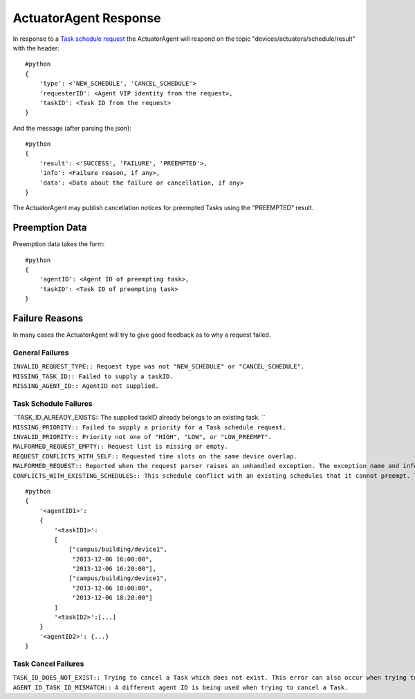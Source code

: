 .. _ActuatorScheduleResponse:
ActuatorAgent Response
----------------------

In response to a `Task schedule request <ActuatorScheduleRequest>`__ the
ActuatorAgent will respond on the topic
"devices/actuators/schedule/result" with the header:

::

    #python
    {
        'type': <'NEW_SCHEDULE', 'CANCEL_SCHEDULE'>
        'requesterID': <Agent VIP identity from the request>,
        'taskID': <Task ID from the request>
    }

And the message (after parsing the json):

::

    #python
    {
        'result': <'SUCCESS', 'FAILURE', 'PREEMPTED'>,
        'info': <Failure reason, if any>,
        'data': <Data about the failure or cancellation, if any>
    }

The ActuatorAgent may publish cancellation notices for preempted Tasks
using the "PREEMPTED" result.

Preemption Data
~~~~~~~~~~~~~~~

Preemption data takes the form:

::

    #python
    {
        'agentID': <Agent ID of preempting task>,
        'taskID': <Task ID of preempting task>
    }

Failure Reasons
~~~~~~~~~~~~~~~

In many cases the ActuatorAgent will try to give good feedback as to why
a request failed.

General Failures
^^^^^^^^^^^^^^^^

| ``INVALID_REQUEST_TYPE:: Request type was not "NEW_SCHEDULE" or "CANCEL_SCHEDULE".``
| ``MISSING_TASK_ID:: Failed to supply a taskID.``
| ``MISSING_AGENT_ID:: AgentID not supplied.``

Task Schedule Failures
^^^^^^^^^^^^^^^^^^^^^^

| ``TASK_ID_ALREADY_EXISTS:: The supplied taskID already belongs to an existing task. ``
| ``MISSING_PRIORITY:: Failed to supply a priority for a Task schedule request.``
| ``INVALID_PRIORITY:: Priority not one of "HIGH", "LOW", or "LOW_PREEMPT".``
| ``MALFORMED_REQUEST_EMPTY:: Request list is missing or empty.``
| ``REQUEST_CONFLICTS_WITH_SELF:: Requested time slots on the same device overlap.``
| ``MALFORMED_REQUEST:: Reported when the request parser raises an unhandled exception. The exception name and info are appended to this info string.``
| ``CONFLICTS_WITH_EXISTING_SCHEDULES:: This schedule conflict with an existing schedules that it cannot preempt. The data item for the results will contain info about the conflicts in this form (after parsing json):``

::

    #python
    {
        '<agentID1>': 
        {
            '<taskID1>':
            [
                ["campus/building/device1", 
                 "2013-12-06 16:00:00",     
                 "2013-12-06 16:20:00"],
                ["campus/building/device1", 
                 "2013-12-06 18:00:00",     
                 "2013-12-06 18:20:00"]     
            ]
            '<taskID2>':[...]
        }
        '<agentID2>': {...}
    }

Task Cancel Failures
^^^^^^^^^^^^^^^^^^^^

| ``TASK_ID_DOES_NOT_EXIST:: Trying to cancel a Task which does not exist. This error can also occur when trying to cancel a finished Task.``
| ``AGENT_ID_TASK_ID_MISMATCH:: A different agent ID is being used when trying to cancel a Task.``
